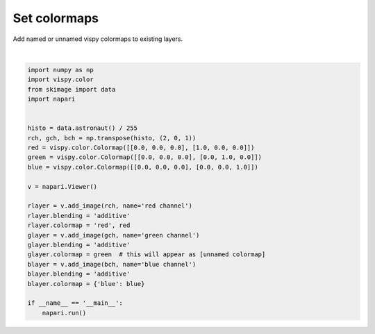 
.. DO NOT EDIT.
.. THIS FILE WAS AUTOMATICALLY GENERATED BY SPHINX-GALLERY.
.. TO MAKE CHANGES, EDIT THE SOURCE PYTHON FILE:
.. "gallery/set_colormaps.py"
.. LINE NUMBERS ARE GIVEN BELOW.

.. only:: html

    .. note::
        :class: sphx-glr-download-link-note

        Click :ref:`here <sphx_glr_download_gallery_set_colormaps.py>`
        to download the full example code

.. rst-class:: sphx-glr-example-title

.. _sphx_glr_gallery_set_colormaps.py:


Set colormaps
=============

Add named or unnamed vispy colormaps to existing layers.

.. GENERATED FROM PYTHON SOURCE LINES 7-34



.. image-sg:: /gallery/images/sphx_glr_set_colormaps_001.png
   :alt: set colormaps
   :srcset: /gallery/images/sphx_glr_set_colormaps_001.png
   :class: sphx-glr-single-img


.. rst-class:: sphx-glr-script-out

 Out:

 .. code-block:: none

    /opt/hostedtoolcache/Python/3.9.12/x64/lib/python3.9/site-packages/imageio/__init__.py:89: DeprecationWarning: Starting with ImageIO v3 the behavior of this function will switch to that of iio.v3.imread. To keep the current behavior (and make this warning dissapear) use `import imageio.v2 as imageio` or call `imageio.v2.imread` directly.
      warnings.warn(






|

.. code-block:: default


    import numpy as np
    import vispy.color
    from skimage import data
    import napari


    histo = data.astronaut() / 255
    rch, gch, bch = np.transpose(histo, (2, 0, 1))
    red = vispy.color.Colormap([[0.0, 0.0, 0.0], [1.0, 0.0, 0.0]])
    green = vispy.color.Colormap([[0.0, 0.0, 0.0], [0.0, 1.0, 0.0]])
    blue = vispy.color.Colormap([[0.0, 0.0, 0.0], [0.0, 0.0, 1.0]])

    v = napari.Viewer()

    rlayer = v.add_image(rch, name='red channel')
    rlayer.blending = 'additive'
    rlayer.colormap = 'red', red
    glayer = v.add_image(gch, name='green channel')
    glayer.blending = 'additive'
    glayer.colormap = green  # this will appear as [unnamed colormap]
    blayer = v.add_image(bch, name='blue channel')
    blayer.blending = 'additive'
    blayer.colormap = {'blue': blue}

    if __name__ == '__main__':
        napari.run()


.. _sphx_glr_download_gallery_set_colormaps.py:


.. only :: html

 .. container:: sphx-glr-footer
    :class: sphx-glr-footer-example



  .. container:: sphx-glr-download sphx-glr-download-python

     :download:`Download Python source code: set_colormaps.py <set_colormaps.py>`



  .. container:: sphx-glr-download sphx-glr-download-jupyter

     :download:`Download Jupyter notebook: set_colormaps.ipynb <set_colormaps.ipynb>`


.. only:: html

 .. rst-class:: sphx-glr-signature

    `Gallery generated by Sphinx-Gallery <https://sphinx-gallery.github.io>`_
